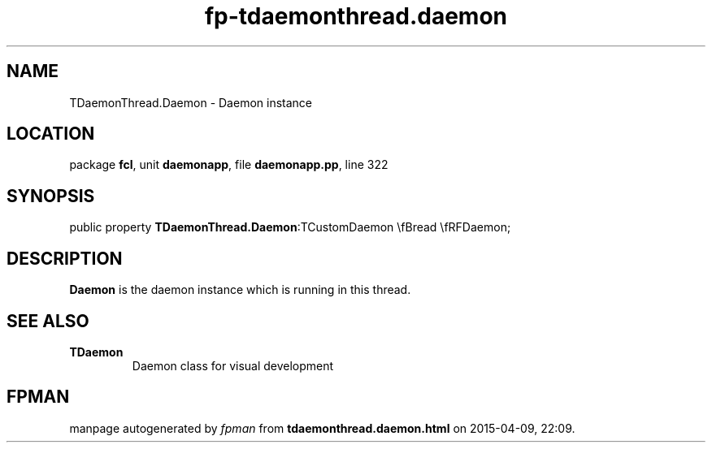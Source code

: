 .\" file autogenerated by fpman
.TH "fp-tdaemonthread.daemon" 3 "2014-03-14" "fpman" "Free Pascal Programmer's Manual"
.SH NAME
TDaemonThread.Daemon - Daemon instance
.SH LOCATION
package \fBfcl\fR, unit \fBdaemonapp\fR, file \fBdaemonapp.pp\fR, line 322
.SH SYNOPSIS
public property  \fBTDaemonThread.Daemon\fR:TCustomDaemon \\fBread \\fRFDaemon;
.SH DESCRIPTION
\fBDaemon\fR is the daemon instance which is running in this thread.


.SH SEE ALSO
.TP
.B TDaemon
Daemon class for visual development

.SH FPMAN
manpage autogenerated by \fIfpman\fR from \fBtdaemonthread.daemon.html\fR on 2015-04-09, 22:09.

